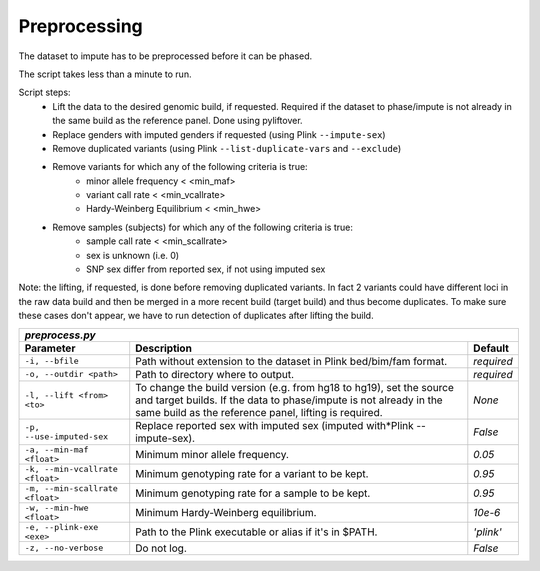 
Preprocessing
=============

The dataset to impute has to be preprocessed before it can be phased.

The script takes less than a minute to run.

Script steps:
    - Lift the data to the desired genomic build, if requested.
      Required if the dataset to phase/impute is not already in the same
      build as the reference panel. Done using pyliftover.
    - Replace genders with imputed genders if requested (using Plink ``--impute-sex``)
    - Remove duplicated variants (using Plink ``--list-duplicate-vars`` and ``--exclude``)
    - Remove variants for which any of the following criteria is true:
        - minor allele frequency < <min_maf>
        - variant call rate < <min_vcallrate>
        - Hardy-Weinberg Equilibrium < <min_hwe>
    - Remove samples (subjects) for which any of the following criteria is true:
        - sample call rate < <min_scallrate>
        - sex is unknown (i.e. 0)
        - SNP sex differ from reported sex, if not using imputed sex

Note: the lifting, if requested, is done before removing duplicated variants.
In fact 2 variants could have different loci in the raw data build and then
be merged in a more recent build (target build) and thus become duplicates.
To make sure these cases don't appear, we have to run detection of duplicates
after lifting the build.

=============================== ======================================================================== ==========
 *preprocess.py*
-------------------------------------------------------------------------------------------------------------------
          Parameter                                           Description                                 Default
=============================== ======================================================================== ==========
``-i, --bfile``                 Path without extension to the dataset in Plink bed/bim/fam format.       *required*
``-o, --outdir <path>``         Path to directory where to output.                                       *required*
``-l, --lift <from> <to>``      To change the build version (e.g. from hg18 to hg19), set the source     *None*
                                and target builds. If the data to phase/impute is not already in the
                                same build as the reference panel, lifting is required.
``-p, --use-imputed-sex``       Replace reported sex with imputed sex (imputed with*Plink --impute-sex). *False*
``-a, --min-maf <float>``       Minimum minor allele frequency.                                          *0.05*
``-k, --min-vcallrate <float>`` Minimum genotyping rate for a variant to be kept.                        *0.95*
``-m, --min-scallrate <float>`` Minimum genotyping rate for a sample to be kept.                         *0.95*
``-w, --min-hwe <float>``       Minimum Hardy-Weinberg equilibrium.                                      *10e-6*
``-e, --plink-exe <exe>``       Path to the Plink executable or alias if it's in $PATH.                  *'plink'*
``-z, --no-verbose``            Do not log.                                                              *False*
=============================== ======================================================================== ==========
